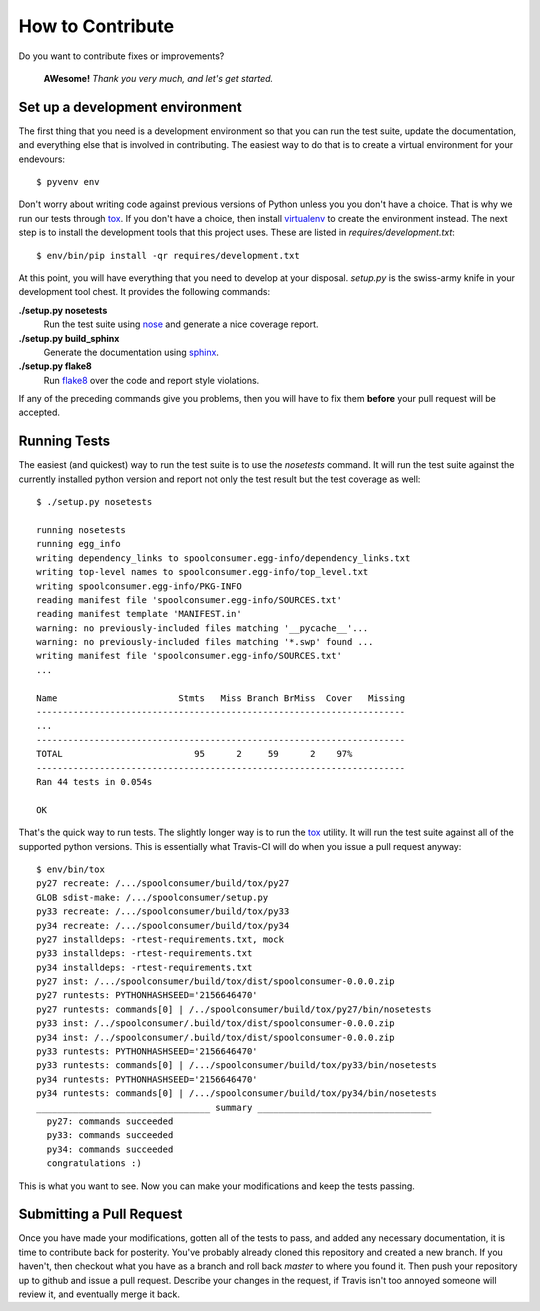 How to Contribute
=================
Do you want to contribute fixes or improvements?

   **AWesome!** *Thank you very much, and let's get started.*

Set up a development environment
--------------------------------
The first thing that you need is a development environment so that you can
run the test suite, update the documentation, and everything else that is
involved in contributing.  The easiest way to do that is to create a virtual
environment for your endevours::

   $ pyvenv env

Don't worry about writing code against previous versions of Python unless
you you don't have a choice.  That is why we run our tests through `tox`_.
If you don't have a choice, then install `virtualenv`_ to create the
environment instead.  The next step is to install the development tools
that this project uses.  These are listed in *requires/development.txt*::

   $ env/bin/pip install -qr requires/development.txt

At this point, you will have everything that you need to develop at your
disposal.  *setup.py* is the swiss-army knife in your development tool
chest.  It provides the following commands:

**./setup.py nosetests**
   Run the test suite using `nose`_ and generate a nice coverage report.

**./setup.py build_sphinx**
   Generate the documentation using `sphinx`_.

**./setup.py flake8**
   Run `flake8`_ over the code and report style violations.

If any of the preceding commands give you problems, then you will have to
fix them **before** your pull request will be accepted.

Running Tests
-------------
The easiest (and quickest) way to run the test suite is to use the
*nosetests* command.  It will run the test suite against the currently
installed python version and report not only the test result but the
test coverage as well::

   $ ./setup.py nosetests

   running nosetests
   running egg_info
   writing dependency_links to spoolconsumer.egg-info/dependency_links.txt
   writing top-level names to spoolconsumer.egg-info/top_level.txt
   writing spoolconsumer.egg-info/PKG-INFO
   reading manifest file 'spoolconsumer.egg-info/SOURCES.txt'
   reading manifest template 'MANIFEST.in'
   warning: no previously-included files matching '__pycache__'...
   warning: no previously-included files matching '*.swp' found ...
   writing manifest file 'spoolconsumer.egg-info/SOURCES.txt'
   ...

   Name                       Stmts   Miss Branch BrMiss  Cover   Missing
   ----------------------------------------------------------------------
   ...
   ----------------------------------------------------------------------
   TOTAL                         95      2     59      2    97%
   ----------------------------------------------------------------------
   Ran 44 tests in 0.054s

   OK

That's the quick way to run tests.  The slightly longer way is to run
the `tox`_ utility.  It will run the test suite against all of the
supported python versions.  This is essentially what Travis-CI will do
when you issue a pull request anyway::

   $ env/bin/tox
   py27 recreate: /.../spoolconsumer/build/tox/py27
   GLOB sdist-make: /.../spoolconsumer/setup.py
   py33 recreate: /.../spoolconsumer/build/tox/py33
   py34 recreate: /.../spoolconsumer/build/tox/py34
   py27 installdeps: -rtest-requirements.txt, mock
   py33 installdeps: -rtest-requirements.txt
   py34 installdeps: -rtest-requirements.txt
   py27 inst: /.../spoolconsumer/build/tox/dist/spoolconsumer-0.0.0.zip
   py27 runtests: PYTHONHASHSEED='2156646470'
   py27 runtests: commands[0] | /../spoolconsumer/build/tox/py27/bin/nosetests
   py33 inst: /../spoolconsumer/.build/tox/dist/spoolconsumer-0.0.0.zip
   py34 inst: /../spoolconsumer/.build/tox/dist/spoolconsumer-0.0.0.zip
   py33 runtests: PYTHONHASHSEED='2156646470'
   py33 runtests: commands[0] | /.../spoolconsumer/build/tox/py33/bin/nosetests
   py34 runtests: PYTHONHASHSEED='2156646470'
   py34 runtests: commands[0] | /.../spoolconsumer/build/tox/py34/bin/nosetests
   _________________________________ summary _________________________________
     py27: commands succeeded
     py33: commands succeeded
     py34: commands succeeded
     congratulations :)

This is what you want to see.  Now you can make your modifications and keep
the tests passing.

Submitting a Pull Request
-------------------------
Once you have made your modifications, gotten all of the tests to pass,
and added any necessary documentation, it is time to contribute back for
posterity.  You've probably already cloned this repository and created a
new branch.  If you haven't, then checkout what you have as a branch and
roll back *master* to where you found it.  Then push your repository up
to github and issue a pull request.  Describe your changes in the request,
if Travis isn't too annoyed someone will review it, and eventually merge
it back.

.. _flake8: http://flake8.readthedocs.org/
.. _nose: http://nose.readthedocs.org/
.. _sphinx: http://sphinx-doc.org/
.. _tox: http://testrun.org/tox/
.. _virtualenv: http://virtualenv.pypa.io/
